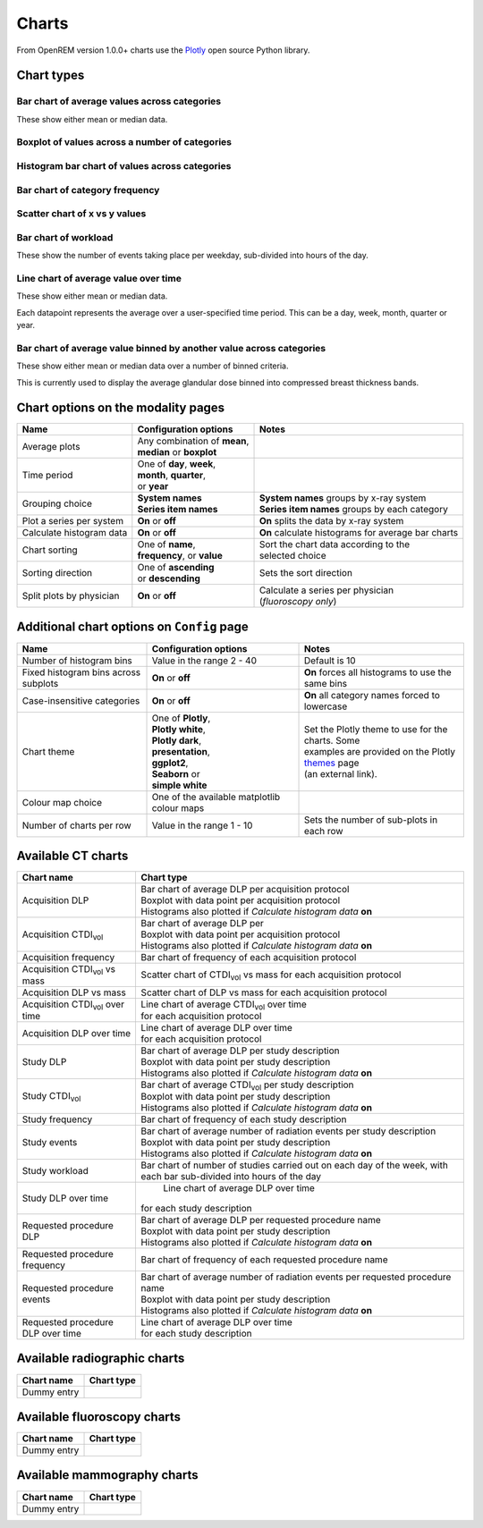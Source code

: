 ######
Charts
######

From OpenREM version 1.0.0+ charts use the Plotly_ open source Python library.

***********
Chart types
***********

=============================================
Bar chart of average values across categories
=============================================

These show either mean or median data.

.. raw:: html
   :file: charts/barchart.html


===============================================
Boxplot of values across a number of categories
===============================================

.. raw:: html
   :file: charts/boxplot.html


===============================================
Histogram bar chart of values across categories
===============================================

.. raw:: html
   :file: charts/histogram.html


===============================
Bar chart of category frequency
===============================

.. raw:: html
   :file: charts/frequency.html


==============================
Scatter chart of x vs y values
==============================

.. raw:: html
   :file: charts/scatter.html


=====================
Bar chart of workload
=====================

These show the number of events taking place per weekday, sub-divided into hours of the day.

.. raw:: html
   :file: charts/workload.html


=====================================
Line chart of average value over time
=====================================

These show either mean or median data.

Each datapoint represents the average over a user-specified time period. This can be a day, week, month, quarter or
year.

.. raw:: html
   :file: charts/overtime.html


====================================================================
Bar chart of average value binned by another value across categories
====================================================================

These show either mean or median data over a number of binned criteria.

This is currently used to display the average glandular dose binned into compressed breast thickness bands.

.. raw:: html
   :file: charts/binned_statistic.html


***********************************
Chart options on the modality pages
***********************************

========================== ============================== ===================================================
Name                       Configuration options          Notes
========================== ============================== ===================================================
Average plots              | Any combination of **mean**,
                           | **median** or **boxplot**
-------------------------- ------------------------------ ---------------------------------------------------
Time period                | One of **day**, **week**,
                           | **month**, **quarter**,
                           | or **year**
-------------------------- ------------------------------ ---------------------------------------------------
Grouping choice            | **System names**             | **System names** groups by x-ray system
                           | **Series item names**        | **Series item names** groups by each category
-------------------------- ------------------------------ ---------------------------------------------------
Plot a series per system   **On** or **off**              **On** splits the data by x-ray system
-------------------------- ------------------------------ ---------------------------------------------------
Calculate histogram data   **On** or **off**              **On** calculate histograms for average bar charts
-------------------------- ------------------------------ ---------------------------------------------------
Chart sorting              | One of **name**,             | Sort the chart data according to the
                           | **frequency**, or **value**  | selected choice
-------------------------- ------------------------------ ---------------------------------------------------
Sorting direction          | One of **ascending**         Sets the sort direction
                           | or **descending**
-------------------------- ------------------------------ ---------------------------------------------------
Split plots by physician   **On** or **off**              | Calculate a series per physician
                                                          | (*fluoroscopy only*)
========================== ============================== ===================================================



*******************************************
Additional chart options on ``Config`` page
*******************************************

==================================== ========================= ==================================================
Name                                 Configuration options     Notes
==================================== ========================= ==================================================
Number of histogram bins             Value in the range 2 - 40 Default is 10
------------------------------------ ------------------------- --------------------------------------------------
Fixed histogram bins across subplots **On** or **off**         **On** forces all histograms to use the same bins
------------------------------------ ------------------------- --------------------------------------------------
Case-insensitive categories          **On** or **off**         **On** all category names forced to lowercase
------------------------------------ ------------------------- --------------------------------------------------
Chart theme                          | One of **Plotly**,      | Set the Plotly theme to use for the charts. Some
                                     | **Plotly white**,       | examples are provided on the Plotly themes_ page
                                     | **Plotly dark**,        | (an external link).
                                     | **presentation**,
                                     | **ggplot2**,
                                     | **Seaborn** or
                                     | **simple white**
------------------------------------ ------------------------- --------------------------------------------------
Colour map choice                    One of the available
                                     matplotlib colour maps
------------------------------------ ------------------------- --------------------------------------------------
Number of charts per row             Value in the range 1 - 10 Sets the number of sub-plots in each row
==================================== ========================= ==================================================



*******************
Available CT charts
*******************

====================================== =================================================================
Chart name                             Chart type
====================================== =================================================================
Acquisition DLP                        | Bar chart of average DLP per acquisition protocol
                                       | Boxplot with data point per acquisition protocol
                                       | Histograms also plotted if *Calculate histogram data* **on**
-------------------------------------- -----------------------------------------------------------------
Acquisition CTDI\ :sub:`vol`           | Bar chart of average DLP per
                                       | Boxplot with data point per acquisition protocol
                                       | Histograms also plotted if *Calculate histogram data* **on**
-------------------------------------- -----------------------------------------------------------------
Acquisition frequency                  | Bar chart of frequency of each acquisition protocol
-------------------------------------- -----------------------------------------------------------------
Acquisition CTDI\ :sub:`vol` vs mass   Scatter chart of CTDI\ :sub:`vol` vs mass for each acquisition
                                       protocol
-------------------------------------- -----------------------------------------------------------------
Acquisition DLP vs mass	               Scatter chart of DLP vs mass for each acquisition protocol
-------------------------------------- -----------------------------------------------------------------
Acquisition CTDI\ :sub:`vol` over time | Line chart of average CTDI\ :sub:`vol` over time
                                       | for each acquisition protocol
-------------------------------------- -----------------------------------------------------------------
Acquisition DLP over time              | Line chart of average DLP over time
                                       | for each acquisition protocol
-------------------------------------- -----------------------------------------------------------------
Study DLP                              | Bar chart of average DLP per study description
                                       | Boxplot with data point per study description
                                       | Histograms also plotted if *Calculate histogram data* **on**
-------------------------------------- -----------------------------------------------------------------
Study CTDI\ :sub:`vol`	               | Bar chart of average CTDI\ :sub:`vol` per study description
                                       | Boxplot with data point per study description
                                       | Histograms also plotted if *Calculate histogram data* **on**
-------------------------------------- -----------------------------------------------------------------
Study frequency	                       | Bar chart of frequency of each study description
-------------------------------------- -----------------------------------------------------------------
Study events                           | Bar chart of average number of radiation events per study description
                                       | Boxplot with data point per study description
                                       | Histograms also plotted if *Calculate histogram data* **on**
-------------------------------------- -----------------------------------------------------------------
Study workload                         Bar chart of number of studies carried out on each day of the week,
                                       with each bar sub-divided into hours of the day
-------------------------------------- -----------------------------------------------------------------
Study DLP over time	                   | Line chart of average DLP over time
                                       | for each study description
-------------------------------------- -----------------------------------------------------------------
Requested procedure DLP                | Bar chart of average DLP per requested procedure name
                                       | Boxplot with data point per study description
                                       | Histograms also plotted if *Calculate histogram data* **on**
-------------------------------------- -----------------------------------------------------------------
Requested procedure frequency	       | Bar chart of frequency of each requested procedure name
-------------------------------------- -----------------------------------------------------------------
Requested procedure events             | Bar chart of average number of radiation events per requested procedure name
                                       | Boxplot with data point per study description
                                       | Histograms also plotted if *Calculate histogram data* **on**
-------------------------------------- -----------------------------------------------------------------
Requested procedure DLP over time      | Line chart of average DLP over time
                                       | for each study description
====================================== =================================================================


*****************************
Available radiographic charts
*****************************

====================================== =================================================================
Chart name                             Chart type
====================================== =================================================================
Dummy entry
====================================== =================================================================


****************************
Available fluoroscopy charts
****************************

====================================== =================================================================
Chart name                             Chart type
====================================== =================================================================
Dummy entry
====================================== =================================================================


****************************
Available mammography charts
****************************

====================================== =================================================================
Chart name                             Chart type
====================================== =================================================================
Dummy entry
====================================== =================================================================


.. _Plotly: https://plotly.com/python/

.. _Pandas: https://pandas.pydata.org/

.. _themes: https://plotly.com/python/templates/